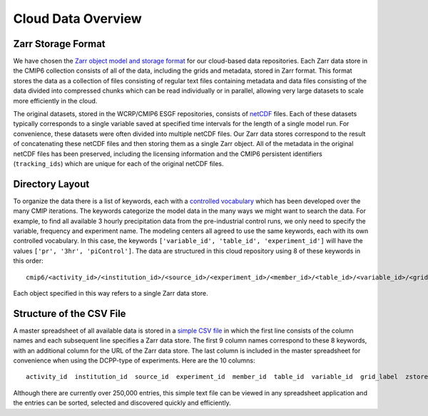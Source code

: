 Cloud Data Overview
===================
Zarr Storage Format
-------------------
We have chosen the `Zarr object model and storage format <https://zarr.readthedocs.io/en/stable/>`_ for our cloud-based data repositories.
Each Zarr data store in the CMIP6 collection consists of all of the data, including the grids and metadata, stored in Zarr format.
This format stores the data as a collection of files consisting of regular text files containing metadata and data files consisting of the data divided into compressed chunks which can be read individually or in parallel, allowing very large datasets to scale more efficiently in the cloud.

The original datasets, stored in the WCRP/CMIP6 ESGF repositories, consists of `netCDF <https://www.unidata.ucar.edu/software/netcdf/>`_ files.
Each of these datasets typically corresponds to a single variable saved at specified time intervals for the length of a single model run.
For convenience, these datasets were often divided into multiple netCDF files.
Our Zarr data stores correspond to the result of concatenating these netCDF files and then storing them as a single Zarr object.
All of the metadata in the original netCDF files has been preserved, including the licensing information and the CMIP6 persistent identifiers (``tracking_ids``) which are unique for each of the original netCDF files.

Directory Layout
----------------
To organize the data there is a list of keywords, each with a `controlled vocabulary <https://github.com/WCRP-CMIP/CMIP6_CVs>`_ which has been developed over the many CMIP iterations.
The keywords categorize the model data in the many ways we might want to search the data.
For example, to find all available 3 hourly precipitation data from the pre-industrial control runs, we only need to specify the variable, frequency and experiment name.
The modeling centers all agreed to use the same keywords, each with its own controlled vocabulary.
In this case, the keywords ``['variable_id', 'table_id', 'experiment_id']`` will have the values ``['pr', '3hr', 'piControl']``.
The data are structured in this cloud repository using 8 of these keywords in this order::

    cmip6/<activity_id>/<institution_id>/<source_id>/<experiment_id>/<member_id>/<table_id>/<variable_id>/<grid_label>/

Each object specified in this way refers to a single Zarr data store.

Structure of the CSV File
-----------------------------
A master spreadsheet of all available data is stored in a `simple CSV file <https://storage.googleapis.com/cmip6/pangeo-cmip6.csv>`_ in which the first line consists of the column names and each subsequent line specifies a Zarr data store.
The first 9 column names correspond to these 8 keywords, with an additional column for the URL of the Zarr data store.
The last column is included in the master spreadsheet for convenience when using the DCPP-type of experiments.
Here are the 10 columns::

    activity_id  institution_id  source_id  experiment_id  member_id  table_id  variable_id  grid_label  zstore  dcpp_init_year

Although there are currently over 250,000 entries, this simple text file can be viewed in any spreadsheet application and the entries can be sorted, selected and discovered quickly and efficiently.
